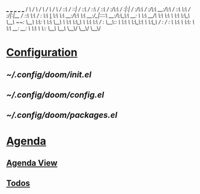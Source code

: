 



      ___           ___           ___           ___           ___
     /  /\         /  /\         /  /\         /  /\         /  /\
    /  /::\       /  /::|       /  /::\       /  /::\       /  /::\
   /  /:/\:\     /  /:|:|      /  /:/\:\     /  /:/\:\     /__/:/\:\
  /  /::\ \:\   /  /:/|:|__   /  /::\ \:\   /  /:/  \:\   _\_ \:\ \:\
 /__/:/\:\ \:\ /__/:/_|::::\ /__/:/\:\_\:\ /__/:/ \  \:\ /__/\ \:\ \:\
 \  \:\ \:\_\/ \__\/  /~~/:/ \__\/  \:\/:/ \  \:\  \__\/ \  \:\ \:\_\/
  \  \:\ \:\         /  /:/       \__\::/   \  \:\        \  \:\_\:\
   \  \:\_\/        /  /:/        /  /:/     \  \:\        \  \:\/:/
    \  \:\         /__/:/        /__/:/       \  \:\        \  \::/
     \__\/         \__\/         \__\/         \__\/         \__\/




* [[file:~/.config/doom/][Configuration]]
** [[~/.config/doom/init.el]]
** [[~/.config/doom/config.el]]
** [[~/.config/doom/packages.el]]
* [[elisp:(org-agenda)][Agenda]]
** [[elisp:(org-agenda-list)][Agenda View]]
** [[file:~/Sync/org/todos.org][Todos]]
